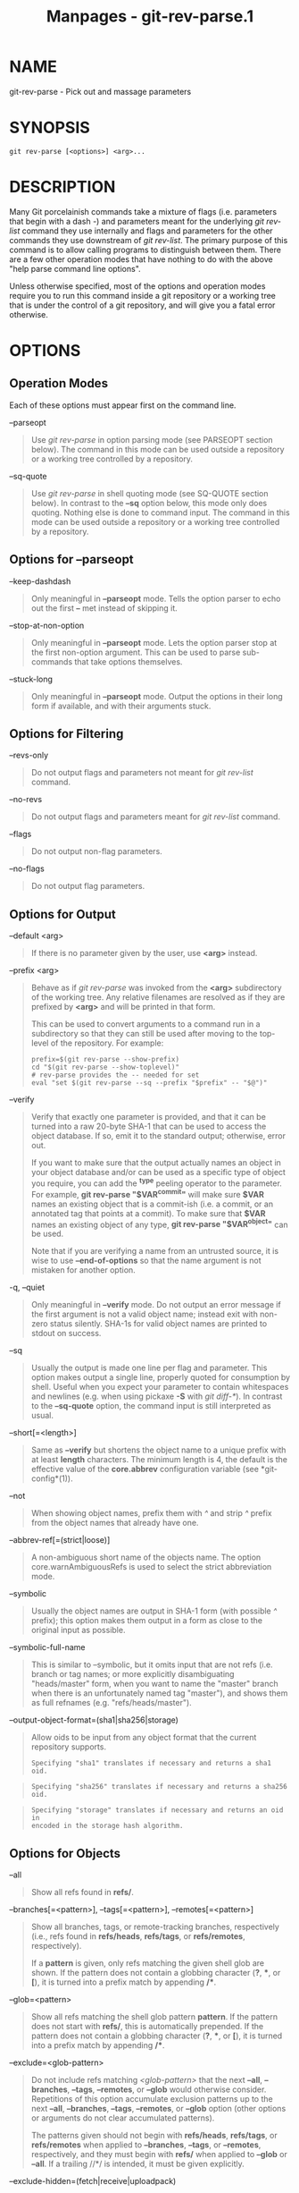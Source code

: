 #+TITLE: Manpages - git-rev-parse.1
* NAME
git-rev-parse - Pick out and massage parameters

* SYNOPSIS
#+begin_example
git rev-parse [<options>] <arg>...
#+end_example

* DESCRIPTION
Many Git porcelainish commands take a mixture of flags (i.e. parameters
that begin with a dash /-/) and parameters meant for the underlying /git
rev-list/ command they use internally and flags and parameters for the
other commands they use downstream of /git rev-list/. The primary
purpose of this command is to allow calling programs to distinguish
between them. There are a few other operation modes that have nothing to
do with the above "help parse command line options".

Unless otherwise specified, most of the options and operation modes
require you to run this command inside a git repository or a working
tree that is under the control of a git repository, and will give you a
fatal error otherwise.

* OPTIONS
** Operation Modes
Each of these options must appear first on the command line.

--parseopt

#+begin_quote
Use /git rev-parse/ in option parsing mode (see PARSEOPT section below).
The command in this mode can be used outside a repository or a working
tree controlled by a repository.

#+end_quote

--sq-quote

#+begin_quote
Use /git rev-parse/ in shell quoting mode (see SQ-QUOTE section below).
In contrast to the *--sq* option below, this mode only does quoting.
Nothing else is done to command input. The command in this mode can be
used outside a repository or a working tree controlled by a repository.

#+end_quote

** Options for --parseopt
--keep-dashdash

#+begin_quote
Only meaningful in *--parseopt* mode. Tells the option parser to echo
out the first *--* met instead of skipping it.

#+end_quote

--stop-at-non-option

#+begin_quote
Only meaningful in *--parseopt* mode. Lets the option parser stop at the
first non-option argument. This can be used to parse sub-commands that
take options themselves.

#+end_quote

--stuck-long

#+begin_quote
Only meaningful in *--parseopt* mode. Output the options in their long
form if available, and with their arguments stuck.

#+end_quote

** Options for Filtering
--revs-only

#+begin_quote
Do not output flags and parameters not meant for /git rev-list/ command.

#+end_quote

--no-revs

#+begin_quote
Do not output flags and parameters meant for /git rev-list/ command.

#+end_quote

--flags

#+begin_quote
Do not output non-flag parameters.

#+end_quote

--no-flags

#+begin_quote
Do not output flag parameters.

#+end_quote

** Options for Output
--default <arg>

#+begin_quote
If there is no parameter given by the user, use *<arg>* instead.

#+end_quote

--prefix <arg>

#+begin_quote
Behave as if /git rev-parse/ was invoked from the *<arg>* subdirectory
of the working tree. Any relative filenames are resolved as if they are
prefixed by *<arg>* and will be printed in that form.

This can be used to convert arguments to a command run in a subdirectory
so that they can still be used after moving to the top-level of the
repository. For example:

#+begin_quote
#+begin_example
prefix=$(git rev-parse --show-prefix)
cd "$(git rev-parse --show-toplevel)"
# rev-parse provides the -- needed for set
eval "set $(git rev-parse --sq --prefix "$prefix" -- "$@")"
#+end_example

#+end_quote

#+end_quote

--verify

#+begin_quote
Verify that exactly one parameter is provided, and that it can be turned
into a raw 20-byte SHA-1 that can be used to access the object database.
If so, emit it to the standard output; otherwise, error out.

If you want to make sure that the output actually names an object in
your object database and/or can be used as a specific type of object you
require, you can add the *^{type}* peeling operator to the parameter.
For example, *git rev-parse "$VAR^{commit}"* will make sure *$VAR* names
an existing object that is a commit-ish (i.e. a commit, or an annotated
tag that points at a commit). To make sure that *$VAR* names an existing
object of any type, *git rev-parse "$VAR^{object}"* can be used.

Note that if you are verifying a name from an untrusted source, it is
wise to use *--end-of-options* so that the name argument is not mistaken
for another option.

#+end_quote

-q, --quiet

#+begin_quote
Only meaningful in *--verify* mode. Do not output an error message if
the first argument is not a valid object name; instead exit with
non-zero status silently. SHA-1s for valid object names are printed to
stdout on success.

#+end_quote

--sq

#+begin_quote
Usually the output is made one line per flag and parameter. This option
makes output a single line, properly quoted for consumption by shell.
Useful when you expect your parameter to contain whitespaces and
newlines (e.g. when using pickaxe *-S* with /git diff-*/). In contrast
to the *--sq-quote* option, the command input is still interpreted as
usual.

#+end_quote

--short[=<length>]

#+begin_quote
Same as *--verify* but shortens the object name to a unique prefix with
at least *length* characters. The minimum length is 4, the default is
the effective value of the *core.abbrev* configuration variable (see
*git-config*(1)).

#+end_quote

--not

#+begin_quote
When showing object names, prefix them with /^/ and strip /^/ prefix
from the object names that already have one.

#+end_quote

--abbrev-ref[=(strict|loose)]

#+begin_quote
A non-ambiguous short name of the objects name. The option
core.warnAmbiguousRefs is used to select the strict abbreviation mode.

#+end_quote

--symbolic

#+begin_quote
Usually the object names are output in SHA-1 form (with possible /^/
prefix); this option makes them output in a form as close to the
original input as possible.

#+end_quote

--symbolic-full-name

#+begin_quote
This is similar to --symbolic, but it omits input that are not refs
(i.e. branch or tag names; or more explicitly disambiguating
"heads/master" form, when you want to name the "master" branch when
there is an unfortunately named tag "master"), and shows them as full
refnames (e.g. "refs/heads/master").

#+end_quote

--output-object-format=(sha1|sha256|storage)

#+begin_quote
Allow oids to be input from any object format that the current
repository supports.

#+begin_quote
#+begin_example
Specifying "sha1" translates if necessary and returns a sha1 oid.
#+end_example

#+end_quote

#+begin_quote
#+begin_example
Specifying "sha256" translates if necessary and returns a sha256 oid.
#+end_example

#+end_quote

#+begin_quote
#+begin_example
Specifying "storage" translates if necessary and returns an oid in
encoded in the storage hash algorithm.
#+end_example

#+end_quote

#+end_quote

** Options for Objects
--all

#+begin_quote
Show all refs found in *refs/*.

#+end_quote

--branches[=<pattern>], --tags[=<pattern>], --remotes[=<pattern>]

#+begin_quote
Show all branches, tags, or remote-tracking branches, respectively
(i.e., refs found in *refs/heads*, *refs/tags*, or *refs/remotes*,
respectively).

If a *pattern* is given, only refs matching the given shell glob are
shown. If the pattern does not contain a globbing character (*?*, ***,
or *[*), it is turned into a prefix match by appending */**.

#+end_quote

--glob=<pattern>

#+begin_quote
Show all refs matching the shell glob pattern *pattern*. If the pattern
does not start with *refs/*, this is automatically prepended. If the
pattern does not contain a globbing character (*?*, ***, or *[*), it is
turned into a prefix match by appending */**.

#+end_quote

--exclude=<glob-pattern>

#+begin_quote
Do not include refs matching /<glob-pattern>/ that the next *--all*,
*--branches*, *--tags*, *--remotes*, or *--glob* would otherwise
consider. Repetitions of this option accumulate exclusion patterns up to
the next *--all*, *--branches*, *--tags*, *--remotes*, or *--glob*
option (other options or arguments do not clear accumulated patterns).

The patterns given should not begin with *refs/heads*, *refs/tags*, or
*refs/remotes* when applied to *--branches*, *--tags*, or *--remotes*,
respectively, and they must begin with *refs/* when applied to *--glob*
or *--all*. If a trailing //*/ is intended, it must be given explicitly.

#+end_quote

--exclude-hidden=(fetch|receive|uploadpack)

#+begin_quote
Do not include refs that would be hidden by *git-fetch*,
*git-receive-pack* or *git-upload-pack* by consulting the appropriate
*fetch.hideRefs*, *receive.hideRefs* or *uploadpack.hideRefs*
configuration along with *transfer.hideRefs* (see *git-config*(1)). This
option affects the next pseudo-ref option *--all* or *--glob* and is
cleared after processing them.

#+end_quote

--disambiguate=<prefix>

#+begin_quote
Show every object whose name begins with the given prefix. The <prefix>
must be at least 4 hexadecimal digits long to avoid listing each and
every object in the repository by mistake.

#+end_quote

** Options for Files
--local-env-vars

#+begin_quote
List the GIT_* environment variables that are local to the repository
(e.g. GIT_DIR or GIT_WORK_TREE, but not GIT_EDITOR). Only the names of
the variables are listed, not their value, even if they are set.

#+end_quote

--path-format=(absolute|relative)

#+begin_quote
Controls the behavior of certain other options. If specified as
absolute, the paths printed by those options will be absolute and
canonical. If specified as relative, the paths will be relative to the
current working directory if that is possible. The default is option
specific.

This option may be specified multiple times and affects only the
arguments that follow it on the command line, either to the end of the
command line or the next instance of this option.

#+end_quote

The following options are modified by *--path-format*:

--git-dir

#+begin_quote
Show *$GIT_DIR* if defined. Otherwise show the path to the .git
directory. The path shown, when relative, is relative to the current
working directory.

If *$GIT_DIR* is not defined and the current directory is not detected
to lie in a Git repository or work tree print a message to stderr and
exit with nonzero status.

#+end_quote

--git-common-dir

#+begin_quote
Show *$GIT_COMMON_DIR* if defined, else *$GIT_DIR*.

#+end_quote

--resolve-git-dir <path>

#+begin_quote
Check if <path> is a valid repository or a gitfile that points at a
valid repository, and print the location of the repository. If <path> is
a gitfile then the resolved path to the real repository is printed.

#+end_quote

--git-path <path>

#+begin_quote
Resolve "$GIT_DIR/<path>" and takes other path relocation variables such
as $GIT_OBJECT_DIRECTORY, $GIT_INDEX_FILE... into account. For example,
if $GIT_OBJECT_DIRECTORY is set to /foo/bar then "git rev-parse
--git-path objects/abc" returns /foo/bar/abc.

#+end_quote

--show-toplevel

#+begin_quote
Show the (by default, absolute) path of the top-level directory of the
working tree. If there is no working tree, report an error.

#+end_quote

--show-superproject-working-tree

#+begin_quote
Show the absolute path of the root of the superproject's working tree
(if exists) that uses the current repository as its submodule. Outputs
nothing if the current repository is not used as a submodule by any
project.

#+end_quote

--shared-index-path

#+begin_quote
Show the path to the shared index file in split index mode, or empty if
not in split-index mode.

#+end_quote

The following options are unaffected by *--path-format*:

--absolute-git-dir

#+begin_quote
Like *--git-dir*, but its output is always the canonicalized absolute
path.

#+end_quote

--is-inside-git-dir

#+begin_quote
When the current working directory is below the repository directory
print "true", otherwise "false".

#+end_quote

--is-inside-work-tree

#+begin_quote
When the current working directory is inside the work tree of the
repository print "true", otherwise "false".

#+end_quote

--is-bare-repository

#+begin_quote
When the repository is bare print "true", otherwise "false".

#+end_quote

--is-shallow-repository

#+begin_quote
When the repository is shallow print "true", otherwise "false".

#+end_quote

--show-cdup

#+begin_quote
When the command is invoked from a subdirectory, show the path of the
top-level directory relative to the current directory (typically a
sequence of "../", or an empty string).

#+end_quote

--show-prefix

#+begin_quote
When the command is invoked from a subdirectory, show the path of the
current directory relative to the top-level directory.

#+end_quote

--show-object-format[=(storage|input|output)]

#+begin_quote
Show the object format (hash algorithm) used for the repository for
storage inside the *.git* directory, input, or output. For input,
multiple algorithms may be printed, space-separated. If not specified,
the default is "storage".

#+end_quote

--show-ref-format

#+begin_quote
Show the reference storage format used for the repository.

#+end_quote

** Other Options
--since=<datestring>, --after=<datestring>

#+begin_quote
Parse the date string, and output the corresponding --max-age= parameter
for /git rev-list/.

#+end_quote

--until=<datestring>, --before=<datestring>

#+begin_quote
Parse the date string, and output the corresponding --min-age= parameter
for /git rev-list/.

#+end_quote

<arg>...

#+begin_quote
Flags and parameters to be parsed.

#+end_quote

* SPECIFYING REVISIONS
A revision parameter /<rev>/ typically, but not necessarily, names a
commit object. It uses what is called an /extended SHA-1/ syntax. Here
are various ways to spell object names. The ones listed near the end of
this list name trees and blobs contained in a commit.

#+begin_quote
\\

*Note*

\\

This document shows the "raw" syntax as seen by git. The shell and other
UIs might require additional quoting to protect special characters and
to avoid word splitting.

#+end_quote

/<sha1>/, e.g. /dae86e1950b1277e545cee180551750029cfe735/, /dae86e/

#+begin_quote
The full SHA-1 object name (40-byte hexadecimal string), or a leading
substring that is unique within the repository. E.g.
dae86e1950b1277e545cee180551750029cfe735 and dae86e both name the same
commit object if there is no other object in your repository whose
object name starts with dae86e.

#+end_quote

/<describeOutput>/, e.g. /v1.7.4.2-679-g3bee7fb/

#+begin_quote
Output from *git describe*; i.e. a closest tag, optionally followed by a
dash and a number of commits, followed by a dash, a /g/, and an
abbreviated object name.

#+end_quote

/<refname>/, e.g. /master/, /heads/master/, /refs/heads/master/

#+begin_quote
A symbolic ref name. E.g. /master/ typically means the commit object
referenced by /refs/heads/master/. If you happen to have both
/heads/master/ and /tags/master/, you can explicitly say /heads/master/
to tell Git which one you mean. When ambiguous, a /<refname>/ is
disambiguated by taking the first match in the following rules:

#+begin_quote
1.

If /$GIT_DIR/<refname>/ exists, that is what you mean (this is usually
useful only for *HEAD*, *FETCH_HEAD*, *ORIG_HEAD*, *MERGE_HEAD*,
*REBASE_HEAD*, *REVERT_HEAD*, *CHERRY_PICK_HEAD*, *BISECT_HEAD* and
*AUTO_MERGE*);

#+end_quote

#+begin_quote
2.

otherwise, /refs/<refname>/ if it exists;

#+end_quote

#+begin_quote
3.

otherwise, /refs/tags/<refname>/ if it exists;

#+end_quote

#+begin_quote
4.

otherwise, /refs/heads/<refname>/ if it exists;

#+end_quote

#+begin_quote
5.

otherwise, /refs/remotes/<refname>/ if it exists;

#+end_quote

#+begin_quote
6.

otherwise, /refs/remotes/<refname>/HEAD/ if it exists.

#+end_quote

*HEAD*

#+begin_quote
names the commit on which you based the changes in the working tree.

#+end_quote

*FETCH_HEAD*

#+begin_quote
records the branch which you fetched from a remote repository with your
last *git fetch* invocation.

#+end_quote

*ORIG_HEAD*

#+begin_quote
is created by commands that move your *HEAD* in a drastic way (*git am*,
*git merge*, *git rebase*, *git reset*), to record the position of the
*HEAD* before their operation, so that you can easily change the tip of
the branch back to the state before you ran them.

#+end_quote

*MERGE_HEAD*

#+begin_quote
records the commit(s) which you are merging into your branch when you
run *git merge*.

#+end_quote

*REBASE_HEAD*

#+begin_quote
during a rebase, records the commit at which the operation is currently
stopped, either because of conflicts or an *edit* command in an
interactive rebase.

#+end_quote

*REVERT_HEAD*

#+begin_quote
records the commit which you are reverting when you run *git revert*.

#+end_quote

*CHERRY_PICK_HEAD*

#+begin_quote
records the commit which you are cherry-picking when you run *git
cherry-pick*.

#+end_quote

*BISECT_HEAD*

#+begin_quote
records the current commit to be tested when you run *git bisect
--no-checkout*.

#+end_quote

*AUTO_MERGE*

#+begin_quote
records a tree object corresponding to the state the /ort/ merge
strategy wrote to the working tree when a merge operation resulted in
conflicts.

#+end_quote

Note that any of the /refs/*/ cases above may come either from the
*$GIT_DIR/refs* directory or from the *$GIT_DIR/packed-refs* file. While
the ref name encoding is unspecified, UTF-8 is preferred as some output
processing may assume ref names in UTF-8.

#+end_quote

/@/

#+begin_quote
/@/ alone is a shortcut for *HEAD*.

#+end_quote

/[<refname>]@{<date>}/, e.g. /master@{yesterday}/, /HEAD@{5 minutes
ago}/

#+begin_quote
A ref followed by the suffix /@/ with a date specification enclosed in a
brace pair (e.g. /{yesterday}/, /{1 month 2 weeks 3 days 1 hour 1 second
ago}/ or /{1979-02-26 18:30:00}/) specifies the value of the ref at a
prior point in time. This suffix may only be used immediately following
a ref name and the ref must have an existing log
(/$GIT_DIR/logs/<ref>/). Note that this looks up the state of your
*local* ref at a given time; e.g., what was in your local /master/
branch last week. If you want to look at commits made during certain
times, see *--since* and *--until*.

#+end_quote

/<refname>@{<n>}/, e.g. /master@{1}/

#+begin_quote
A ref followed by the suffix /@/ with an ordinal specification enclosed
in a brace pair (e.g. /{1}/, /{15}/) specifies the n-th prior value of
that ref. For example /master@{1}/ is the immediate prior value of
/master/ while /master@{5}/ is the 5th prior value of /master/. This
suffix may only be used immediately following a ref name and the ref
must have an existing log (/$GIT_DIR/logs/<refname>/).

#+end_quote

/@{<n>}/, e.g. /@{1}/

#+begin_quote
You can use the /@/ construct with an empty ref part to get at a reflog
entry of the current branch. For example, if you are on branch /blabla/
then /@{1}/ means the same as /blabla@{1}/.

#+end_quote

/@{-<n>}/, e.g. /@{-1}/

#+begin_quote
The construct /@{-<n>}/ means the <n>th branch/commit checked out before
the current one.

#+end_quote

/[<branchname>]@{upstream}/, e.g. /master@{upstream}/, /@{u}/

#+begin_quote
A branch B may be set up to build on top of a branch X (configured with
*branch.<name>.merge*) at a remote R (configured with the branch X taken
from remote R, typically found at *refs/remotes/R/X*.

#+end_quote

/[<branchname>]@{push}/, e.g. /master@{push}/, /@{push}/

#+begin_quote
The suffix /@{push}/ reports the branch "where we would push to" if *git
push* were run while *branchname* was checked out (or the current *HEAD*
if no branchname is specified). Like for /@{upstream}/, we report the
remote-tracking branch that corresponds to that branch at the remote.

Here's an example to make it more clear:

#+begin_quote
#+begin_example
$ git config push.default current
$ git config remote.pushdefault myfork
$ git switch -c mybranch origin/master

$ git rev-parse --symbolic-full-name @{upstream}
refs/remotes/origin/master

$ git rev-parse --symbolic-full-name @{push}
refs/remotes/myfork/mybranch
#+end_example

#+end_quote

Note in the example that we set up a triangular workflow, where we pull
from one location and push to another. In a non-triangular workflow,
/@{push}/ is the same as /@{upstream}/, and there is no need for it.

This suffix is also accepted when spelled in uppercase, and means the
same thing no matter the case.

#+end_quote

/<rev>^[<n>]/, e.g. /HEAD^, v1.5.1^0/

#+begin_quote
A suffix /^/ to a revision parameter means the first parent of that
commit object. /^<n>/ means the <n>th parent (i.e. /<rev>^/ is
equivalent to /<rev>^1/). As a special rule, /<rev>^0/ means the commit
itself and is used when /<rev>/ is the object name of a tag object that
refers to a commit object.

#+end_quote

/<rev>~[<n>]/, e.g. /HEAD~, master~3/

#+begin_quote
A suffix /~/ to a revision parameter means the first parent of that
commit object. A suffix /~<n>/ to a revision parameter means the commit
object that is the <n>th generation ancestor of the named commit object,
following only the first parents. I.e. /<rev>~3/ is equivalent to
/<rev>^^^/ which is equivalent to /<rev>^1^1^1/. See below for an
illustration of the usage of this form.

#+end_quote

/<rev>^{<type>}/, e.g. /v0.99.8^{commit}/

#+begin_quote
A suffix /^/ followed by an object type name enclosed in brace pair
means dereference the object at /<rev>/ recursively until an object of
type /<type>/ is found or the object cannot be dereferenced anymore (in
which case, barf). For example, if /<rev>/ is a commit-ish,
/<rev>^{commit}/ describes the corresponding commit object. Similarly,
if /<rev>/ is a tree-ish, /<rev>^{tree}/ describes the corresponding
tree object. /<rev>^0/ is a short-hand for /<rev>^{commit}/.

/<rev>^{object}/ can be used to make sure /<rev>/ names an object that
exists, without requiring /<rev>/ to be a tag, and without dereferencing
/<rev>/; because a tag is already an object, it does not have to be
dereferenced even once to get to an object.

/<rev>^{tag}/ can be used to ensure that /<rev>/ identifies an existing
tag object.

#+end_quote

/<rev>^{}/, e.g. /v0.99.8^{}/

#+begin_quote
A suffix /^/ followed by an empty brace pair means the object could be a
tag, and dereference the tag recursively until a non-tag object is
found.

#+end_quote

/<rev>^{/<text>}/, e.g. /HEAD^{/fix nasty bug}/

#+begin_quote
A suffix /^/ to a revision parameter, followed by a brace pair that
contains a text led by a slash, is the same as the /:/fix nasty bug/
syntax below except that it returns the youngest matching commit which
is reachable from the /<rev>/ before /^/.

#+end_quote

/:/<text>/, e.g. /:/fix nasty bug/

#+begin_quote
A colon, followed by a slash, followed by a text, names a commit whose
commit message matches the specified regular expression. This name
returns the youngest matching commit which is reachable from any ref,
including HEAD. The regular expression can match any part of the commit
message. To match messages starting with a string, one can use e.g.
/:/^foo/. The special sequence /:/!/ is reserved for modifiers to what
is matched. /:/!-foo/ performs a negative match, while /:/!!foo/ matches
a literal /!/ character, followed by /foo/. Any other sequence beginning
with /:/!/ is reserved for now. Depending on the given text, the shell's
word splitting rules might require additional quoting.

#+end_quote

/<rev>:<path>/, e.g. /HEAD:README/, /master:./README/

#+begin_quote
A suffix /:/ followed by a path names the blob or tree at the given path
in the tree-ish object named by the part before the colon. A path
starting with /.// or /..// is relative to the current working
directory. The given path will be converted to be relative to the
working tree's root directory. This is most useful to address a blob or
tree from a commit or tree that has the same tree structure as the
working tree.

#+end_quote

/:[<n>:]<path>/, e.g. /:0:README/, /:README/

#+begin_quote
A colon, optionally followed by a stage number (0 to 3) and a colon,
followed by a path, names a blob object in the index at the given path.
A missing stage number (and the colon that follows it) names a stage 0
entry. During a merge, stage 1 is the common ancestor, stage 2 is the
target branch's version (typically the current branch), and stage 3 is
the version from the branch which is being merged.

#+end_quote

Here is an illustration, by Jon Loeliger. Both commit nodes B and C are
parents of commit node A. Parent commits are ordered left-to-right.

#+begin_quote
#+begin_example
G   H   I   J
 \ /     \ /
  D   E   F
   \  |  / \
    \ | /   |
     \|/    |
      B     C
       \   /
        \ /
         A
#+end_example

#+end_quote

#+begin_quote
#+begin_example
A =      = A^0
B = A^   = A^1     = A~1
C =      = A^2
D = A^^  = A^1^1   = A~2
E = B^2  = A^^2
F = B^3  = A^^3
G = A^^^ = A^1^1^1 = A~3
H = D^2  = B^^2    = A^^^2  = A~2^2
I = F^   = B^3^    = A^^3^
J = F^2  = B^3^2   = A^^3^2
#+end_example

#+end_quote

* SPECIFYING RANGES
History traversing commands such as *git log* operate on a set of
commits, not just a single commit.

For these commands, specifying a single revision, using the notation
described in the previous section, means the set of commits *reachable*
from the given commit.

Specifying several revisions means the set of commits reachable from any
of the given commits.

A commit's reachable set is the commit itself and the commits in its
ancestry chain.

There are several notations to specify a set of connected commits
(called a "revision range"), illustrated below.

** Commit Exclusions
/^<rev>/ (caret) Notation

#+begin_quote
To exclude commits reachable from a commit, a prefix /^/ notation is
used. E.g. /^r1 r2/ means commits reachable from /r2/ but exclude the
ones reachable from /r1/ (i.e. /r1/ and its ancestors).

#+end_quote

** Dotted Range Notations
The /../ (two-dot) Range Notation

#+begin_quote
The /^r1 r2/ set operation appears so often that there is a shorthand
for it. When you have two commits /r1/ and /r2/ (named according to the
syntax explained in SPECIFYING REVISIONS above), you can ask for commits
that are reachable from r2 excluding those that are reachable from r1 by
/^r1 r2/ and it can be written as /r1..r2/.

#+end_quote

The /.../ (three-dot) Symmetric Difference Notation

#+begin_quote
A similar notation /r1...r2/ is called symmetric difference of /r1/ and
/r2/ and is defined as /r1 r2 --not $(git merge-base --all r1 r2)/. It
is the set of commits that are reachable from either one of /r1/ (left
side) or /r2/ (right side) but not from both.

#+end_quote

In these two shorthand notations, you can omit one end and let it
default to HEAD. For example, /origin../ is a shorthand for
/origin..HEAD/ and asks "What did I do since I forked from the origin
branch?" Similarly, /..origin/ is a shorthand for /HEAD..origin/ and
asks "What did the origin do since I forked from them?" Note that /../
would mean /HEAD..HEAD/ which is an empty range that is both reachable
and unreachable from HEAD.

Commands that are specifically designed to take two distinct ranges
(e.g. "git range-diff R1 R2" to compare two ranges) do exist, but they
are exceptions. Unless otherwise noted, all "git" commands that operate
on a set of commits work on a single revision range. In other words,
writing two "two-dot range notation" next to each other, e.g.

#+begin_quote
#+begin_example
$ git log A..B C..D
#+end_example

#+end_quote

does *not* specify two revision ranges for most commands. Instead it
will name a single connected set of commits, i.e. those that are
reachable from either B or D but are reachable from neither A or C. In a
linear history like this:

#+begin_quote
#+begin_example
---A---B---o---o---C---D
#+end_example

#+end_quote

because A and B are reachable from C, the revision range specified by
these two dotted ranges is a single commit D.

** Other <rev>^ Parent Shorthand Notations
Three other shorthands exist, particularly useful for merge commits, for
naming a set that is formed by a commit and its parent commits.

The /r1^@/ notation means all parents of /r1/.

The /r1^!/ notation includes commit /r1/ but excludes all of its
parents. By itself, this notation denotes the single commit /r1/.

The /<rev>^-[<n>]/ notation includes /<rev>/ but excludes the <n>th
parent (i.e. a shorthand for /<rev>^<n>..<rev>/), with /<n>/ = 1 if not
given. This is typically useful for merge commits where you can just
pass /<commit>^-/ to get all the commits in the branch that was merged
in merge commit /<commit>/ (including /<commit>/ itself).

While /<rev>^<n>/ was about specifying a single commit parent, these
three notations also consider its parents. For example you can say
/HEAD^2^@/, however you cannot say /HEAD^@^2/.

* REVISION RANGE SUMMARY
/<rev>/

#+begin_quote
Include commits that are reachable from <rev> (i.e. <rev> and its
ancestors).

#+end_quote

/^<rev>/

#+begin_quote
Exclude commits that are reachable from <rev> (i.e. <rev> and its
ancestors).

#+end_quote

/<rev1>..<rev2>/

#+begin_quote
Include commits that are reachable from <rev2> but exclude those that
are reachable from <rev1>. When either <rev1> or <rev2> is omitted, it
defaults to *HEAD*.

#+end_quote

/<rev1>...<rev2>/

#+begin_quote
Include commits that are reachable from either <rev1> or <rev2> but
exclude those that are reachable from both. When either <rev1> or <rev2>
is omitted, it defaults to *HEAD*.

#+end_quote

/<rev>^@/, e.g. /HEAD^@/

#+begin_quote
A suffix /^/ followed by an at sign is the same as listing all parents
of /<rev>/ (meaning, include anything reachable from its parents, but
not the commit itself).

#+end_quote

/<rev>^!/, e.g. /HEAD^!/

#+begin_quote
A suffix /^/ followed by an exclamation mark is the same as giving
commit /<rev>/ and all its parents prefixed with /^/ to exclude them
(and their ancestors).

#+end_quote

/<rev>^-<n>/, e.g. /HEAD^-, HEAD^-2/

#+begin_quote
Equivalent to /<rev>^<n>..<rev>/, with /<n>/ = 1 if not given.

#+end_quote

Here are a handful of examples using the Loeliger illustration above,
with each step in the notation's expansion and selection carefully spelt
out:

#+begin_quote
#+begin_example
   Args   Expanded arguments    Selected commits
   D                            G H D
   D F                          G H I J D F
   ^G D                         H D
   ^D B                         E I J F B
   ^D B C                       E I J F B C
   C                            I J F C
   B..C   = ^B C                C
   B...C  = B ^F C              G H D E B C
   B^-    = B^..B
          = ^B^1 B              E I J F B
   C^@    = C^1
          = F                   I J F
   B^@    = B^1 B^2 B^3
          = D E F               D G H E F I J
   C^!    = C ^C^@
          = C ^C^1
          = C ^F                C
   B^!    = B ^B^@
          = B ^B^1 ^B^2 ^B^3
          = B ^D ^E ^F          B
   F^! D  = F ^I ^J D           G H D F
#+end_example

#+end_quote

* PARSEOPT
In *--parseopt* mode, /git rev-parse/ helps massaging options to bring
to shell scripts the same facilities C builtins have. It works as an
option normalizer (e.g. splits single switches aggregate values), a bit
like *getopt(1)* does.

It takes on the standard input the specification of the options to parse
and understand, and echoes on the standard output a string suitable for
*sh(1)* *eval* to replace the arguments with normalized ones. In case of
error, it outputs usage on the standard error stream, and exits with
code 129.

Note: Make sure you quote the result when passing it to *eval*. See
below for an example.

** Input Format
/git rev-parse --parseopt/ input format is fully text based. It has two
parts, separated by a line that contains only *--*. The lines before the
separator (should be one or more) are used for the usage. The lines
after the separator describe the options.

Each line of options has this format:

#+begin_quote
#+begin_example
<opt-spec><flags>*<arg-hint>? SP+ help LF
#+end_example

#+end_quote

*<opt-spec>*

#+begin_quote
its format is the short option character, then the long option name
separated by a comma. Both parts are not required, though at least one
is necessary. May not contain any of the *<flags>* characters. *h,help*,
*dry-run* and *f* are examples of correct *<opt-spec>*.

#+end_quote

*<flags>*

#+begin_quote
*<flags>* are of ***, *=*, *?* or *!*.

#+begin_quote
·

Use *=* if the option takes an argument.

#+end_quote

#+begin_quote
·

Use *?* to mean that the option takes an optional argument. You probably
want to use the *--stuck-long* mode to be able to unambiguously parse
the optional argument.

#+end_quote

#+begin_quote
·

Use *** to mean that this option should not be listed in the usage
generated for the *-h* argument. It's shown for *--help-all* as
documented in *gitcli*(7).

#+end_quote

#+begin_quote
·

Use *!* to not make the corresponding negated long option available.

#+end_quote

#+end_quote

*<arg-hint>*

#+begin_quote
*<arg-hint>*, if specified, is used as a name of the argument in the
help output, for options that take arguments. *<arg-hint>* is terminated
by the first whitespace. It is customary to use a dash to separate words
in a multi-word argument hint.

#+end_quote

The remainder of the line, after stripping the spaces, is used as the
help associated with the option.

Blank lines are ignored, and lines that don't match this specification
are used as option group headers (start the line with a space to create
such lines on purpose).

** Example

#+begin_quote
#+begin_example
OPTS_SPEC="\
some-command [<options>] <args>...

some-command does foo and bar!
--
h,help!   show the help

foo       some nifty option --foo
bar=      some cool option --bar with an argument
baz=arg   another cool option --baz with a named argument
qux?path  qux may take a path argument but has meaning by itself

  An option group Header
C?        option C with an optional argument"

eval "$(echo "$OPTS_SPEC" | git rev-parse --parseopt -- "$@" || echo exit $?)"
#+end_example

#+end_quote

** Usage text
When *"$@"* is *-h* or *--help* in the above example, the following
usage text would be shown:

#+begin_quote
#+begin_example
usage: some-command [<options>] <args>...

    some-command does foo and bar!

    -h, --help            show the help
    --[no-]foo            some nifty option --foo
    --[no-]bar ...        some cool option --bar with an argument
    --[no-]baz <arg>      another cool option --baz with a named argument
    --[no-]qux[=<path>]   qux may take a path argument but has meaning by itself

An option group Header
    -C[...]               option C with an optional argument
#+end_example

#+end_quote

* SQ-QUOTE
In *--sq-quote* mode, /git rev-parse/ echoes on the standard output a
single line suitable for *sh(1)* *eval*. This line is made by
normalizing the arguments following *--sq-quote*. Nothing other than
quoting the arguments is done.

If you want command input to still be interpreted as usual by /git
rev-parse/ before the output is shell quoted, see the *--sq* option.

** Example

#+begin_quote
#+begin_example
$ cat >your-git-script.sh <<\EOF
#!/bin/sh
args=$(git rev-parse --sq-quote "$@")   # quote user-supplied arguments
command="git frotz -n24 $args"          # and use it inside a handcrafted
                                        # command line
eval "$command"
EOF

$ sh your-git-script.sh "a bc"
#+end_example

#+end_quote

* EXAMPLES

#+begin_quote
·

Print the object name of the current commit:

#+begin_quote
#+begin_example
$ git rev-parse --verify HEAD
#+end_example

#+end_quote

#+end_quote

#+begin_quote
·

Print the commit object name from the revision in the $REV shell
variable:

#+begin_quote
#+begin_example
$ git rev-parse --verify --end-of-options $REV^{commit}
#+end_example

#+end_quote

This will error out if $REV is empty or not a valid revision.

#+end_quote

#+begin_quote
·

Similar to above:

#+begin_quote
#+begin_example
$ git rev-parse --default master --verify --end-of-options $REV
#+end_example

#+end_quote

but if $REV is empty, the commit object name from master will be
printed.

#+end_quote

* GIT
Part of the *git*(1) suite
